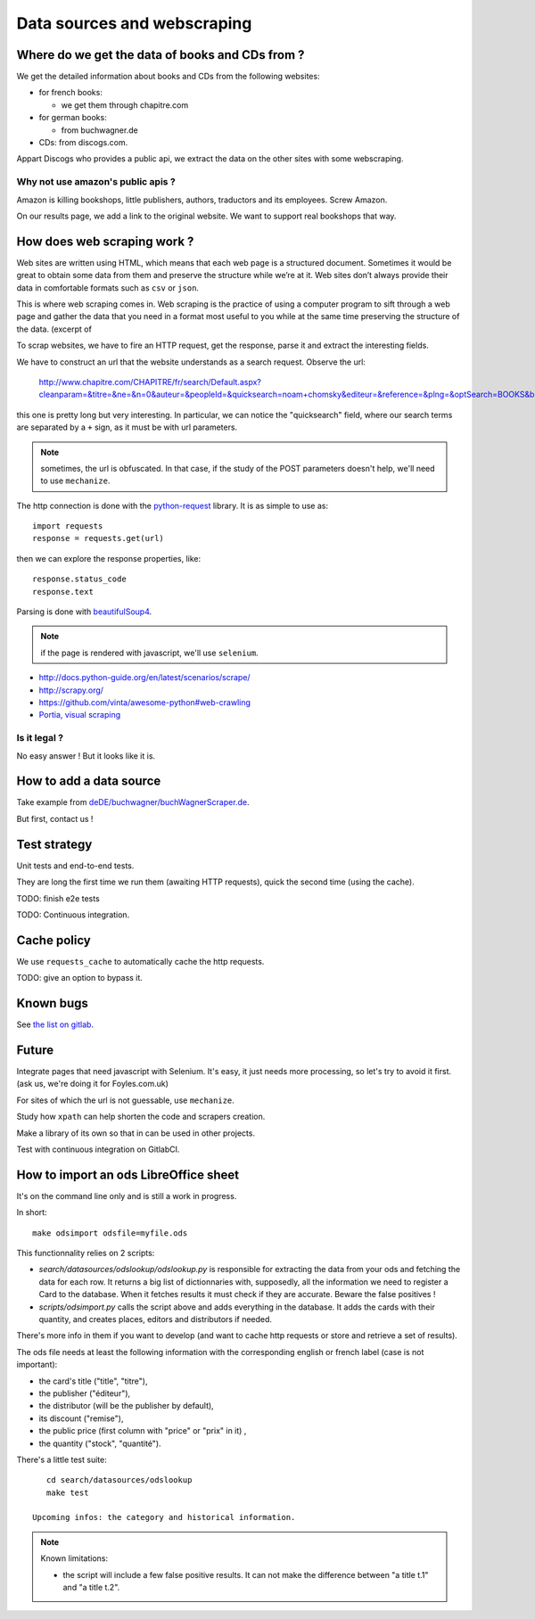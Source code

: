 Data sources and webscraping
============================

Where do we get the data of books and CDs from ?
------------------------------------------------

We get the detailed information about books and CDs from the following
websites:

- for french books:

  - we get them through chapitre.com

- for german books:

  - from buchwagner.de

- CDs: from discogs.com.

Appart Discogs who provides a public api, we extract the data on the
other sites with some webscraping.

Why not use amazon's public apis ?
~~~~~~~~~~~~~~~~~~~~~~~~~~~~~~~~~~

Amazon is killing bookshops, little publishers, authors,
traductors and its employees. Screw Amazon.

On our results page, we add a link to the original website. We want to
support real bookshops that way.

How does web scraping work ?
----------------------------

Web sites are written using HTML, which means that each web page is a
structured document. Sometimes it would be great to obtain some data
from them and preserve the structure while we’re at it. Web sites
don’t always provide their data in comfortable formats such as ``csv``
or ``json``.

This is where web scraping comes in. Web scraping is the practice of
using a computer program to sift through a web page and gather the
data that you need in a format most useful to you while at the same
time preserving the structure of the data. (excerpt of

To scrap websites, we have to fire an HTTP request, get the response,
parse it and extract the interesting fields.

We have to construct an url that the website understands as a search
request. Observe the url:

    http://www.chapitre.com/CHAPITRE/fr/search/Default.aspx?cleanparam=&titre=&ne=&n=0&auteur=&peopleId=&quicksearch=noam+chomsky&editeur=&reference=&plng=&optSearch=BOOKS&beginDate=&endDate=&mot_cle=&prix=&themeId=&collection=&subquicksearch=&page=1

this one is pretty long but very interesting. In particular, we can
notice the "quicksearch" field, where our search terms are separated
by a ``+`` sign, as it must be with url parameters.

.. note::

   sometimes, the url is obfuscated. In that case, if the study of the
   POST parameters doesn't help, we'll need to use ``mechanize``.

The http connection is done with the `python-request
<http://docs.python-requests.org/en/latest/>`_ library. It is as
simple to use as::

   import requests
   response = requests.get(url)

then we can explore the response properties, like::

    response.status_code
    response.text

Parsing is done with `beautifulSoup4 <http://www.crummy.com/software/BeautifulSoup/bs4/doc/>`_.

.. note::

   if the page is rendered with javascript, we'll use ``selenium``.


.. seealso::

- http://docs.python-guide.org/en/latest/scenarios/scrape/
- http://scrapy.org/
- https://github.com/vinta/awesome-python#web-crawling
- `Portia, visual scraping <https://github.com/scrapinghub/portia>`_

Is it legal ?
~~~~~~~~~~~~~

No easy answer ! But it looks like it is.

How to add a data source
------------------------

Take example from `deDE/buchwagner/buchWagnerScraper.de <https://gitlab.com/vindarel/abelujo/tree/master/search/datasources/deDE>`_.

But first, contact us !

Test strategy
-------------

Unit tests and end-to-end tests.

They are long the first time we run them (awaiting HTTP requests),
quick the second time (using the cache).

TODO: finish e2e tests

TODO: Continuous integration.

Cache policy
------------

We use ``requests_cache`` to automatically cache the http requests.

TODO: give an option to bypass it.


Known bugs
----------

See `the list on gitlab <https://gitlab.com/vindarel/abelujo/issues?assignee_id=&author_id=&label_name=datasource&milestone_id=&scope=all&sort=created_desc&state=opened>`_.


Future
------

Integrate pages that need javascript with Selenium. It's easy, it just
needs more processing, so let's try to avoid it first. (ask us, we're
doing it for Foyles.com.uk)

For sites of which the url is not guessable, use ``mechanize``.

Study how ``xpath`` can help shorten the code and scrapers creation.

Make a library of its own so that in can be used in other projects.

Test with continuous integration on GitlabCI.

How to import an ods LibreOffice sheet
--------------------------------------

It's on the command line only and is still a work in progress.

In short::

    make odsimport odsfile=myfile.ods

This functionnality relies on 2 scripts:

* `search/datasources/odslookup/odslookup.py` is responsible for
  extracting the data from your ods and fetching the data for each
  row. It returns a big list of dictionnaries with, supposedly, all
  the information we need to register a Card to the database. When it
  fetches results it must check if they are accurate. Beware the false
  positives !

* `scripts/odsimport.py` calls the script above and adds everything in
  the database. It adds the cards with their quantity, and creates
  places, editors and distributors if needed.

There's more info in them if you want to develop (and want to cache
http requests or store and retrieve a set of results).

The ods file needs at least the following information with the
corresponding english or french label (case is not important):

* the card's title ("title", "titre"),
* the publisher ("éditeur"),
* the distributor (will be the publisher by default),
* its discount ("remise"),
* the public price (first column with "price" or "prix" in it) ,
* the quantity ("stock", "quantité").

There's a little test suite::

    cd search/datasources/odslookup
    make test

 Upcoming infos: the category and historical information.

.. Note:: Known limitations:

          * the script will include a few false positive results.  It
            can not make the difference between "a title t.1" and "a
            title t.2".
